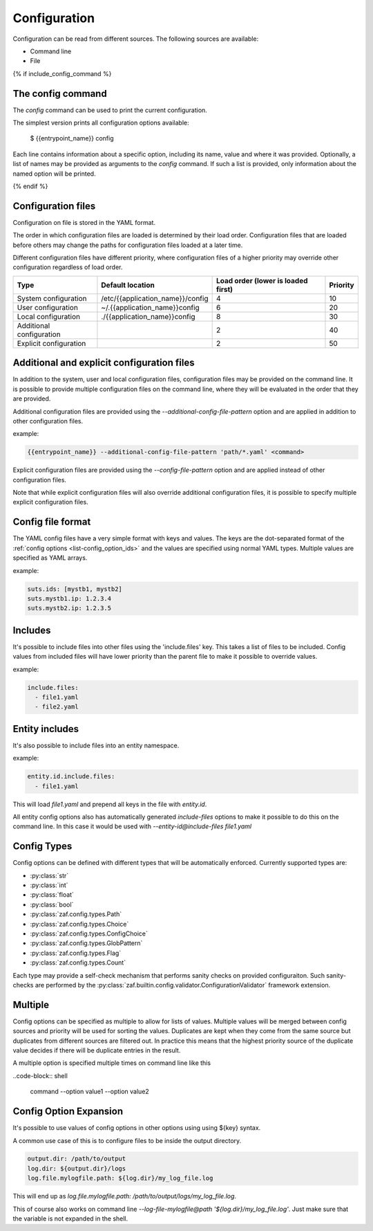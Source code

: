 .. _configuration:

Configuration
=============

Configuration can be read from different sources. The following sources are
available:

* Command line
* File

{% if include_config_command %}

The config command
------------------

The  `config` command can be used to print the current configuration.

The simplest version prints all configuration options available:

 $ {{entrypoint_name}} config

Each line contains information about a specific option, including its name,
value and where it was provided. Optionally, a list of names may be provided as
arguments to the `config` command. If such a list is provided, only information
about the named option will be printed.

{% endif %}

.. _configuration_files-label:

Configuration files
-------------------

Configuration on file is stored in the YAML format.

The order in which configuration files are loaded is determined by their load
order. Configuration files that are loaded before others may change the paths
for configuration files loaded at a later time.

Different configuration files have different priority, where configuration files
of a higher priority may override other configuration regardless of load order.

.. list-table::
   :header-rows: 1

   * - Type
     - Default location
     - Load order (lower is loaded first)
     - Priority
   * - System configuration
     - /etc/{{application_name}}/config
     - 4
     - 10
   * - User configuration
     - ~/.{{application_name}}config
     - 6
     - 20
   * - Local configuration
     - ./{{application_name}}config
     - 8
     - 30
   * - Additional configuration
     -
     - 2
     - 40
   * - Explicit configuration
     -
     - 2
     - 50

Additional and explicit configuration files
-------------------------------------------

In addition to the system, user and local configuration files, configuration
files may be provided on the command line. It is possible to provide multiple
configuration files on the command line, where they will be evaluated in the
order that they are provided.

Additional configuration files are provided using the `--additional-config-file-pattern`
option and are applied in addition to other configuration files.

example:

.. code-block:: shell

    {{entrypoint_name}} --additional-config-file-pattern 'path/*.yaml' <command>

Explicit configuration files are provided using the `--config-file-pattern` option and
are applied instead of other configuration files.

Note that while explicit configuration files will also override additional
configuration files, it is possible to specify multiple explicit configuration
files.


Config file format
------------------

The YAML config files have a very simple format with keys and values.
The keys are the dot-separated format of the :ref:`config options <list-config_option_ids>` and the values
are specified using normal YAML types.
Multiple values are specified as YAML arrays.

example:

.. code-block:: yaml

    suts.ids: [mystb1, mystb2]
    suts.mystb1.ip: 1.2.3.4
    suts.mystb2.ip: 1.2.3.5


Includes
--------

It's possible to include files into other files using the 'include.files' key.
This takes a list of files to be included.
Config values from included files will have lower priority than the parent file
to make it possible to override values.

example:

.. code-block:: yaml

    include.files:
      - file1.yaml
      - file2.yaml


Entity includes
---------------

It's also possible to include files into an entity namespace.

example:

.. code-block:: yaml

    entity.id.include.files:
      - file1.yaml

This will load *file1.yaml* and prepend all keys in the file with *entity.id*.

All entity config options also has automatically generated *include-files* options
to make it possible to do this on the command line.
In this case it would be used with *--entity-id@include-files file1.yaml*

.. _config-types:

Config Types
------------

Config options can be defined with different types that will be automatically
enforced. Currently supported types are:

* :py:class:`str`
* :py:class:`int`
* :py:class:`float`
* :py:class:`bool`
* :py:class:`zaf.config.types.Path`
* :py:class:`zaf.config.types.Choice`
* :py:class:`zaf.config.types.ConfigChoice`
* :py:class:`zaf.config.types.GlobPattern`
* :py:class:`zaf.config.types.Flag`
* :py:class:`zaf.config.types.Count`

Each type may provide a self-check mechanism that performs sanity checks on provided configuraiton. Such sanity-checks are performed by the :py:class:`zaf.builtin.config.validator.ConfigurationValidator` framework extension.

Multiple
--------

Config options can be specified as multiple to allow for lists of values.
Multiple values will be merged between config sources and priority will be used for sorting the values.
Duplicates are kept when they come from the same source but duplicates from different sources are filtered out.
In practice this means that the highest priority source of the duplicate value decides if there will be duplicate entries in the result.

A multiple option is specified multiple times on command line like this

..code-block:: shell

    command --option value1 --option value2

Config Option Expansion
-----------------------

It's possible to use values of config options in other options using using ${key} syntax.

A common use case of this is to configure files to be inside the output directory.

.. code-block:: yaml

    output.dir: /path/to/output
    log.dir: ${output.dir}/logs
    log.file.mylogfile.path: ${log.dir}/my_log_file.log

This will end up as *log.file.mylogfile.path: /path/to/output/logs/my_log_file.log*.

This of course also works on command line *--log-file-mylogfile@path '${log.dir}/my_log_file.log'*.
Just make sure that the variable is not expanded in the shell.
